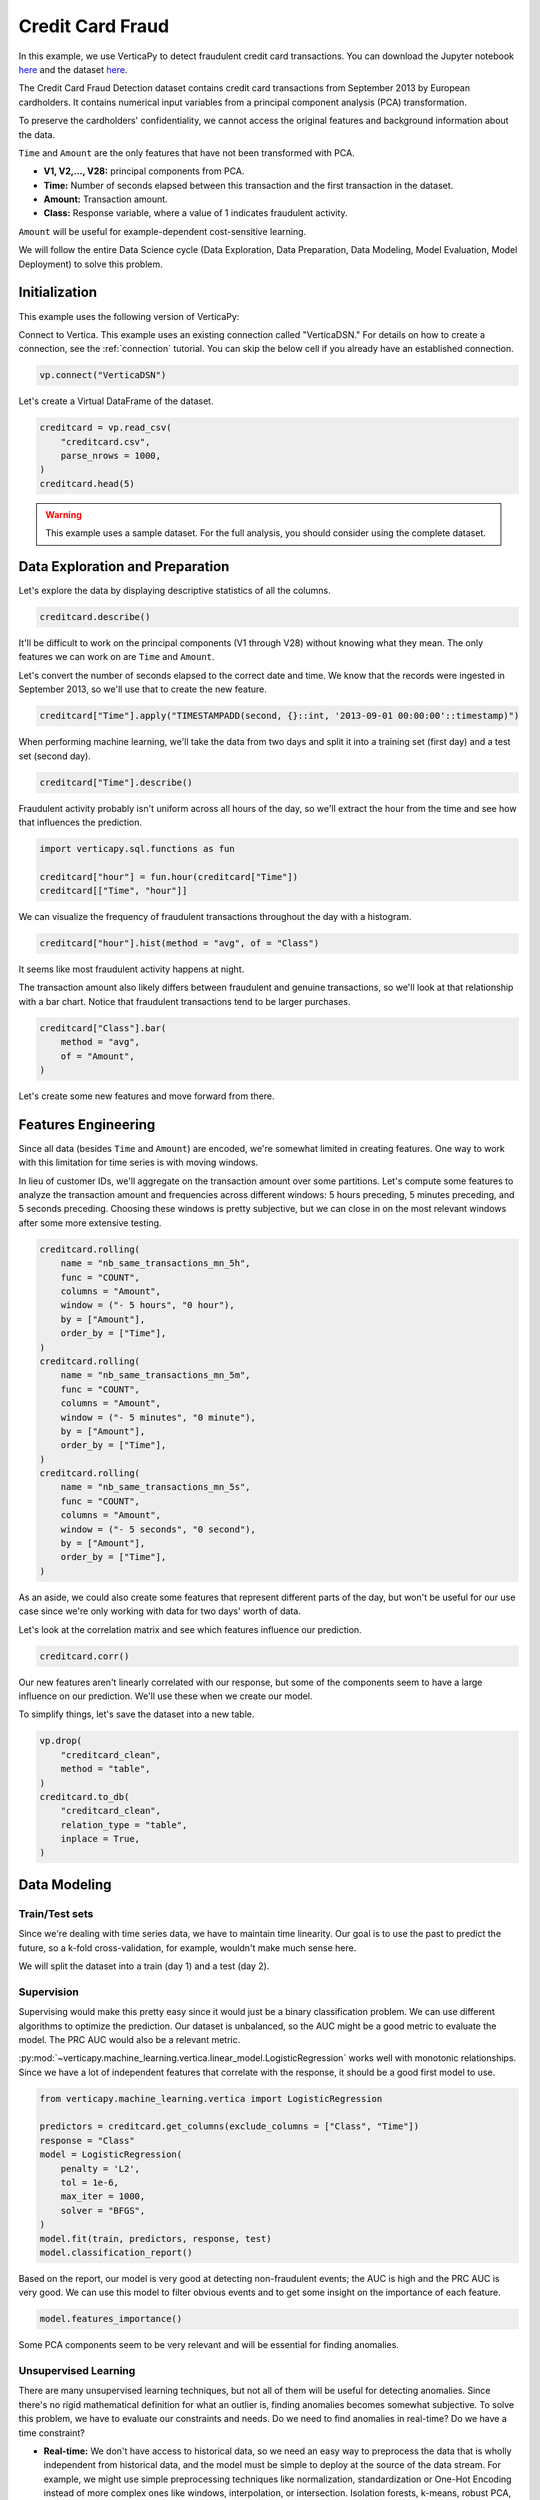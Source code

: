.. _examples.business.credit_card_fraud:

Credit Card Fraud
==================

In this example, we use VerticaPy to detect fraudulent credit card transactions. You can download the Jupyter notebook `here <https://github.com/vertica/VerticaPy/blob/master/examples/understand/business/credit_card_fraud/credit-card-fraud.ipynb>`_ and the dataset `here <https://www.kaggle.com/datasets/mlg-ulb/creditcardfraud>`_.

The Credit Card Fraud Detection dataset contains credit card transactions from September 2013 by European cardholders. It contains numerical input variables from a principal component analysis (PCA) transformation.

To preserve the cardholders' confidentiality, we cannot access the original features and background information about the data.

``Time`` and ``Amount`` are the only features that have not been transformed with PCA.

- **V1, V2,..., V28:** principal components from PCA.
- **Time:** Number of seconds elapsed between this transaction and the first transaction in the dataset.
- **Amount:** Transaction amount.
- **Class:** Response variable, where a value of 1 indicates fraudulent activity.

``Amount`` will be useful for example-dependent cost-sensitive learning.

We will follow the entire Data Science cycle (Data Exploration, Data Preparation, Data Modeling, Model Evaluation, Model Deployment) to solve this problem.

Initialization
---------------

This example uses the following version of VerticaPy:

.. ipython:: python
    
    import verticapy as vp

    vp.__version__

Connect to Vertica. This example uses an existing connection called "VerticaDSN." 
For details on how to create a connection, see the :ref:`connection` tutorial.
You can skip the below cell if you already have an established connection.

.. code-block:: python
    
    vp.connect("VerticaDSN")

Let's create a Virtual DataFrame of the dataset.

.. code-block:: python

    creditcard = vp.read_csv(
        "creditcard.csv", 
        parse_nrows = 1000,
    )
    creditcard.head(5)

.. ipython:: python
    :suppress:

    creditcard = vp.read_csv("SPHINX_DIRECTORY/source/_static/website/examples/data/credit_card_fraud/creditcard.csv")
    res = creditcard.head(5)
    html_file = open("SPHINX_DIRECTORY/figures/examples_creditcardfraud_table_head.html", "w")
    html_file.write(res._repr_html_())
    html_file.close()

.. raw:: html
    :file: SPHINX_DIRECTORY/figures/examples_creditcardfraud_table_head.html

.. warning::
    
    This example uses a sample dataset. For the full analysis, you should consider using the complete dataset.

Data Exploration and Preparation
---------------------------------

Let's explore the data by displaying descriptive statistics of all the columns.

.. code-block:: python

    creditcard.describe()

.. ipython:: python
    :suppress:

    res = creditcard.describe()
    html_file = open("SPHINX_DIRECTORY/figures/examples_creditcardfraud_describe.html", "w")
    html_file.write(res._repr_html_())
    html_file.close()

.. raw:: html
    :file: SPHINX_DIRECTORY/figures/examples_creditcardfraud_describe.html

It'll be difficult to work on the principal components (V1 through V28) without knowing what they mean. The only features we can work on are ``Time`` and ``Amount``.

Let's convert the number of seconds elapsed to the correct date and time. We know that the records were ingested in September 2013, so we'll use that to create the new feature.

.. code-block:: python

    creditcard["Time"].apply("TIMESTAMPADD(second, {}::int, '2013-09-01 00:00:00'::timestamp)")

.. ipython:: python
    :suppress:

    res = creditcard["Time"].apply("TIMESTAMPADD(second, {}::int, '2013-09-01 00:00:00'::timestamp)")
    html_file = open("SPHINX_DIRECTORY/figures/examples_creditcardfraud_apply.html", "w")
    html_file.write(res._repr_html_())
    html_file.close()

.. raw:: html
    :file: SPHINX_DIRECTORY/figures/examples_creditcardfraud_apply.html

When performing machine learning, we'll take the data from two days and split it into a training set (first day) and a test set (second day).

.. code-block:: python

    creditcard["Time"].describe()

.. ipython:: python
    :suppress:

    res = creditcard["Time"].describe()
    html_file = open("SPHINX_DIRECTORY/figures/examples_creditcardfraud_describe_2.html", "w")
    html_file.write(res._repr_html_())
    html_file.close()

.. raw:: html
    :file: SPHINX_DIRECTORY/figures/examples_creditcardfraud_describe_2.html

Fraudulent activity probably isn't uniform across all hours of the day, so we'll extract the hour from the time and see how that influences the prediction.

.. code-block:: python

    import verticapy.sql.functions as fun

    creditcard["hour"] = fun.hour(creditcard["Time"])
    creditcard[["Time", "hour"]]

.. ipython:: python
    :suppress:

    import verticapy.sql.functions as fun

    creditcard["hour"] = fun.hour(creditcard["Time"])
    res = creditcard[["Time", "hour"]]
    html_file = open("SPHINX_DIRECTORY/figures/examples_creditcardfraud_sample_1.html", "w")
    html_file.write(res._repr_html_())
    html_file.close()

.. raw:: html
    :file: SPHINX_DIRECTORY/figures/examples_creditcardfraud_sample_1.html

We can visualize the frequency of fraudulent transactions throughout the day with a histogram.

.. code-block:: python

    creditcard["hour"].hist(method = "avg", of = "Class")

.. ipython:: python
    :suppress:
    :okwarning:

    import verticapy
    verticapy.set_option("plotting_lib", "plotly")
    fig = creditcard["hour"].hist(method = "avg", of = "Class")
    fig.write_html("SPHINX_DIRECTORY/figures/examples_creditcardfraud_hist.html")

.. raw:: html
    :file: SPHINX_DIRECTORY/figures/examples_creditcardfraud_hist.html

It seems like most fraudulent activity happens at night.

The transaction amount also likely differs between fraudulent and genuine transactions, so we'll look at that relationship with a bar chart. Notice that fraudulent transactions tend to be larger purchases.

.. code-block:: python

    creditcard["Class"].bar(
        method = "avg", 
        of = "Amount",
    )

.. ipython:: python
    :suppress:
    :okwarning:

    fig = creditcard["Class"].bar(
        method = "avg", 
        of = "Amount",
    )
    fig.write_html("SPHINX_DIRECTORY/figures/examples_creditcardfraud_bar.html")

.. raw:: html
    :file: SPHINX_DIRECTORY/figures/examples_creditcardfraud_bar.html

Let's create some new features and move forward from there.

Features Engineering
---------------------

Since all data (besides ``Time`` and ``Amount``) are encoded, we're somewhat limited in creating features.
One way to work with this limitation for time series is with moving windows.

In lieu of customer IDs, we'll aggregate on the transaction amount over some partitions. Let's compute some features to analyze the transaction amount and frequencies across different windows: 5 hours preceding, 5 minutes preceding, and 5 seconds preceding. Choosing these windows is pretty subjective, but we can close in on the most relevant windows after some more extensive testing.

.. code-block:: python

    creditcard.rolling(
        name = "nb_same_transactions_mn_5h", 
        func = "COUNT", 
        columns = "Amount",
        window = ("- 5 hours", "0 hour"),
        by = ["Amount"],
        order_by = ["Time"],
    )
    creditcard.rolling(
        name = "nb_same_transactions_mn_5m", 
        func = "COUNT", 
        columns = "Amount",
        window = ("- 5 minutes", "0 minute"),
        by = ["Amount"],
        order_by = ["Time"],
    )
    creditcard.rolling(
        name = "nb_same_transactions_mn_5s", 
        func = "COUNT", 
        columns = "Amount",
        window = ("- 5 seconds", "0 second"),
        by = ["Amount"],
        order_by = ["Time"],
    )

.. ipython:: python
    :suppress:

    creditcard.rolling(
        name = "nb_same_transactions_mn_5h", 
        func = "COUNT", 
        columns = "Amount",
        window = ("- 5 hours", "0 hour"),
        by = ["Amount"],
        order_by = ["Time"],
    )
    creditcard.rolling(
        name = "nb_same_transactions_mn_5m", 
        func = "COUNT", 
        columns = "Amount",
        window = ("- 5 minutes", "0 minute"),
        by = ["Amount"],
        order_by = ["Time"],
    )
    res = creditcard.rolling(
        name = "nb_same_transactions_mn_5s", 
        func = "COUNT", 
        columns = "Amount",
        window = ("- 5 seconds", "0 second"),
        by = ["Amount"],
        order_by = ["Time"],
    )
    html_file = open("SPHINX_DIRECTORY/figures/examples_creditcardfraud_rolling.html", "w")
    html_file.write(res._repr_html_())
    html_file.close()

.. raw:: html
    :file: SPHINX_DIRECTORY/figures/examples_creditcardfraud_rolling.html

As an aside, we could also create some features that represent different parts of the day, but won't be useful for our use case since we're only working with data for two days' worth of data.

Let's look at the correlation matrix and see which features influence our prediction.

.. code-block:: python

    creditcard.corr()

.. ipython:: python
    :suppress:
    :okwarning:

    fig = creditcard.corr(width = 800)
    fig.write_html("SPHINX_DIRECTORY/figures/examples_creditcardfraud_corr_2.html")

.. raw:: html
    :file: SPHINX_DIRECTORY/figures/examples_creditcardfraud_corr_2.html

Our new features aren't linearly correlated with our response, but some of the components seem to have a large influence on our prediction. We'll use these when we create our model.

To simplify things, let's save the dataset into a new table.

.. code-block:: python

    vp.drop(
        "creditcard_clean",
        method = "table",
    )
    creditcard.to_db(
        "creditcard_clean", 
        relation_type = "table",
        inplace = True,
    )

.. ipython:: python
    :suppress:

    vp.drop(
        "creditcard_clean",
        method = "table",
    )
    res = creditcard.to_db(
        "creditcard_clean", 
        relation_type = "table",
        inplace = True,
    )
    html_file = open("SPHINX_DIRECTORY/figures/examples_creditcardfraud_to_db.html", "w")
    html_file.write(res._repr_html_())
    html_file.close()

.. raw:: html
    :file: SPHINX_DIRECTORY/figures/examples_creditcardfraud_to_db.html

Data Modeling
--------------

Train/Test sets
++++++++++++++++

Since we're dealing with time series data, we have to maintain time linearity. Our goal is to use the past to predict the future, so a k-fold cross-validation, for example, wouldn't make much sense here.

We will split the dataset into a train (day 1) and a test (day 2).

.. ipython:: python

    train = creditcard.search("Time  < '2013-09-02 00:00:00'")
    test  = creditcard.search("Time >= '2013-09-02 00:00:00'")

Supervision
++++++++++++

Supervising would make this pretty easy since it would just be a binary classification problem. We can use different algorithms to optimize the prediction. Our dataset is unbalanced, so the AUC might be a good metric to evaluate the model. The PRC AUC would also be a relevant metric.

:py:mod:`~verticapy.machine_learning.vertica.linear_model.LogisticRegression` works well with monotonic relationships. Since we have a lot of independent features that correlate with the response, it should be a good first model to use.

.. code-block:: python

    from verticapy.machine_learning.vertica import LogisticRegression

    predictors = creditcard.get_columns(exclude_columns = ["Class", "Time"])
    response = "Class"
    model = LogisticRegression(
        penalty = 'L2',
        tol = 1e-6, 
        max_iter = 1000,
        solver = "BFGS",
    )
    model.fit(train, predictors, response, test)
    model.classification_report()

.. ipython:: python
    :suppress:

    from verticapy.machine_learning.vertica import LogisticRegression

    predictors = creditcard.get_columns(exclude_columns = ["Class", "Time"])
    response = "Class"
    model = LogisticRegression(
        penalty = 'L2',
        tol = 1e-6, 
        max_iter = 1000,
        solver = "BFGS",
    )
    model.fit(train, predictors, response, test)
    res = model.classification_report()
    html_file = open("SPHINX_DIRECTORY/figures/examples_creditcardfraud_classification_report.html", "w")
    html_file.write(res._repr_html_())
    html_file.close()

.. raw:: html
    :file: SPHINX_DIRECTORY/figures/examples_creditcardfraud_classification_report.html

Based on the report, our model is very good at detecting non-fraudulent events; the AUC is high and the PRC AUC is very good. We can use this model to filter obvious events and to get some insight on the importance of each feature.

.. code-block:: python

    model.features_importance()

.. ipython:: python
    :suppress:
    :okwarning:

    fig = model.features_importance()
    fig.write_html("SPHINX_DIRECTORY/figures/examples_creditcardfraud_features_importance_1.html")

.. raw:: html
    :file: SPHINX_DIRECTORY/figures/examples_creditcardfraud_features_importance_1.html

Some PCA components seem to be very relevant and will be essential for finding anomalies.

Unsupervised Learning
++++++++++++++++++++++

There are many unsupervised learning techniques, but not all of them will be useful for detecting anomalies. Since there's no rigid mathematical definition for what an outlier is, finding anomalies becomes somewhat subjective.
To solve this problem, we have to evaluate our constraints and needs. Do we need to find anomalies in real-time? Do we have a time constraint?

- **Real-time:** We don't have access to historical data, so we need an easy way to preprocess the data that is wholly independent from historical data, and the model must be simple to deploy at the source of the data stream. For example, we might use simple preprocessing techniques like normalization, standardization or One-Hot Encoding instead of more complex ones like windows, interpolation, or intersection. Isolation forests, k-means, robust PCA, or global outlier detection using z-score would be ideal, whereas local outlier factor, DBSCAN, or other hard-to-deploy methods cannot be used.
- **Near Real-time:** We have access to historical data and our preprocessing method must be fast. The model has to be simple to score with. We can use any preprocessing technique as long as it is fast enough, which of course varies. Since this is still a real-time use case, we should still avoid any hard-to-deploy algorithms like DBSCAN or local outlier factor.
- **No time constraint:** We can use any techniques we want.

Due to the complexity of the computations, anomalies are difficult to detect in the context of "Big Data." We have three efficient methods for that case:

- **Machine Learning:** We need to use easily-deployable algorithms to perform real-time fraud detection. Isolation forests and ``k-means`` can be easily deployed and they work well for detecting anomalies.
- **Rules & Thresholds:** The z-score can be an efficient solution for detecting global outliers.
- **Decomposition:** Robust :py:mod:`~verticapy.machine_learning.vertica.decomposition.PCA` is another technique for detecting outliers.

Before using these techniques, let's draw some scatter plots to get a better idea of what kind of anomalies we can expect.

.. code-block:: python

    creditcard.scatter(
        ["V12", "V17"], 
        by = "Class", 
        max_nb_points = 5000000,
    )

.. ipython:: python
    :suppress:
    :okwarning:
    

    fig = creditcard.scatter(
        ["V12", "V17"], 
        by = "Class", 
        max_nb_points = 5000000,
    )
    fig.write_html("SPHINX_DIRECTORY/figures/examples_creditcardfraud_ml_scatter_1.html")

.. raw:: html
    :file: SPHINX_DIRECTORY/figures/examples_creditcardfraud_ml_scatter_1.html

.. code-block:: python

    creditcard.scatter(
        ["V12", "V17", "V10"], 
        by = "Class",
    )

.. ipython:: python
    :suppress:
    :okwarning:

    fig = creditcard.scatter(
        ["V12", "V17", "V10"], 
        by = "Class",
    )
    fig.write_html("SPHINX_DIRECTORY/figures/examples_creditcardfraud_ml_scatter_2.html")

.. raw:: html
    :file: SPHINX_DIRECTORY/figures/examples_creditcardfraud_ml_scatter_2.html

In this case, the anomalies seem pretty clear global outliers of the distributions. When doing unsupervised learning, we don't have this information in advance.

For the rest of this example, we'll investigate labels and how they can help us understand the efficacy of each technique.

k-means Clustering
+++++++++++++++++++

We begin by examining ``k-means`` clustering, which partitions the data into k clusters.

We can use an elbow curve to find a suitable number of clusters. We can then add more clusters then the amount suggested by the :py:func:`~verticapy.machine_learning.model_selection.elbow` curve to create clusters mainly composed of anomalies. Clusters with relatively fewer elements can then be investigated by an expert to label the anomalies.

From there, we perform the following procedure:

- Label historical data by looking at unsupervised learning results.
- Use supervised learning models to learn on the labeled anomalies. This model will be brought to the source of the data stream.

Once we deploy the unsupervised model and can reliably detect suspicious transactions, we could block them and contact the cardholder about potential fraudulent activity on their card.

.. code-block:: python

    from verticapy.machine_learning.model_selection import elbow

    elbow(
        creditcard,
        ["V12", "V17", "V10", "V14", "V16"], 
        n_cluster = [1, 2, 10, 20, 30],
    )

.. ipython:: python
    :suppress:
    :okwarning:

    from verticapy.machine_learning.model_selection import elbow
    import verticapy
    verticapy.set_option("plotting_lib", "plotly")
    fig = elbow(
        creditcard,
        ["V12", "V17", "V10", "V14", "V16"], 
        n_cluster = [1, 2, 10, 20, 30],
    )
    fig.write_html("SPHINX_DIRECTORY/figures/examples_creditcardfraud_ml_elbow.html")

.. raw:: html
    :file: SPHINX_DIRECTORY/figures/examples_creditcardfraud_ml_elbow.html

10 seems to be a suitable number of clusters, so let's try out 20 clusters and see if the collective outliers cluster together. We can then then evaluate each cluster independently and see which clusters have the most anomalies.

.. ipython:: python

    from verticapy.machine_learning.vertica import KMeans

    model = KMeans(n_cluster = 20)
    model.fit(creditcard, ["V12", "V17", "V10"])

Let's direct our attention to the smallest clusters.

.. code-block:: python

    model.predict(creditcard, name = "cluster")
    creditcard.groupby(
        ["cluster"],
        [
            "COUNT(*) AS total", 
            "100 * AVG(Class) AS percent_fraud",
            "SUM(Class) / 492 AS total_fraud",
        ],
    ).sort("total")

.. ipython:: python
    :suppress:

    model.predict(creditcard, name = "cluster")
    res = creditcard.groupby(
        ["cluster"],
        [
            "COUNT(*) AS total", 
            "100 * AVG(Class) AS percent_fraud",
            "SUM(Class) / 492 AS total_fraud",
        ],
    ).sort("total")
    html_file = open("SPHINX_DIRECTORY/figures/examples_creditcardfraud_groupby_ml.html", "w")
    html_file.write(res._repr_html_())
    html_file.close()

.. raw:: html
    :file: SPHINX_DIRECTORY/figures/examples_creditcardfraud_groupby_ml.html

Notice that clusters with fewer elemenets tend to contain much more fraudulent events than the others. This methodology makes ``k-means`` a good algorithm for catching collective outliers. Combining ``k-means`` with other techniques like z-score, we can find most of the outliers of the distribution.

Outliers of the distribution
+++++++++++++++++++++++++++++

Let's use the ``Z-score`` to detect global outliers of the distribution.

.. code-block:: python

    creditcard.outliers(
        ["V12", "V17", "V10"], 
        name = "global_outliers", 
        threshold = 5.0,
    )
    creditcard.groupby(
        ["global_outliers"],
        [
            "COUNT(*) AS total", 
            "100 * AVG(Class) AS percent_fraud",
            "SUM(Class) / 492 AS total_fraud",
        ],
    ).sort("total")

.. ipython:: python
    :suppress:

    creditcard.outliers(
        ["V12", "V17", "V10"], 
        name = "global_outliers", 
        threshold = 5.0,
    )
    res = creditcard.groupby(
        ["global_outliers"],
        [
            "COUNT(*) AS total", 
            "100 * AVG(Class) AS percent_fraud",
            "SUM(Class) / 492 AS total_fraud",
        ],
    ).sort("total")
    html_file = open("SPHINX_DIRECTORY/figures/examples_creditcardfraud_groupby_2_ml.html", "w")
    html_file.write(res._repr_html_())
    html_file.close()

.. raw:: html
    :file: SPHINX_DIRECTORY/figures/examples_creditcardfraud_groupby_2_ml.html

.. code-block:: python

    creditcard.outliers_plot(
        ["V12", "V17",],
        threshold = 5.0,
    )

.. ipython:: python
    :suppress:
    :okwarning:

    import verticapy
    verticapy.set_option("plotting_lib", "plotly")
    fig = creditcard.outliers_plot(
        ["V12", "V17",],
        threshold = 5.0,
    )
    fig.write_html("SPHINX_DIRECTORY/figures/examples_creditcardfraud_ml_outliers_plot_3.html")

.. raw:: html
    :file: SPHINX_DIRECTORY/figures/examples_creditcardfraud_ml_outliers_plot_3.html

We can see that we can caught more than 71% of the fraudulent activity in less than 1% of the dataset.

Neighbors
++++++++++

Other algorithms could be used to solve the problem with more precision if we could use a more powerful clustering method and didn't have a time constraint. Based on neighbors, these algorithms are very computationally expensive. An example of this kind of algorithm is the local outlier factor.

.. code-block:: python

    from verticapy.machine_learning.vertica import LocalOutlierFactor

    model = LocalOutlierFactor()
    model.fit(creditcard.sample(x = 0.01), ["V12", "V17", "V10"])
    lof_creditcard = model.predict()
    lof_creditcard["outliers"] = "(CASE WHEN lof_score > 2 THEN 1 ELSE 0 END)"
    lof_creditcard.scatter(["V12", "V17", "V10"], by = "outliers")

.. ipython:: python
    :suppress:
    :okwarning:

    from verticapy.machine_learning.vertica import LocalOutlierFactor
    import verticapy
    verticapy.set_option("plotting_lib", "plotly")
    model = LocalOutlierFactor()
    model.fit(creditcard.sample(x = 0.01), ["V12", "V17", "V10"])
    lof_creditcard = model.predict()
    lof_creditcard["outliers"] = "(CASE WHEN lof_score > 2 THEN 1 ELSE 0 END)"
    fig = lof_creditcard.scatter(["V12", "V17", "V10"], by = "outliers")
    fig.write_html("SPHINX_DIRECTORY/figures/examples_creditcardfraud_ml_lof_plot_1.html")

.. raw:: html
    :file: SPHINX_DIRECTORY/figures/examples_creditcardfraud_ml_lof_plot_1.html

We can catch outliers with a neighbors score. Again, the main problem with these sorts of algorithms is that what they have in precision, they lack in speed, which makes them unsuitable for scoring new data. This is why it's important to focus on scalable techniques like ``k-means``.

Other Techniques
+++++++++++++++++

Other scalable techniques that can solve this problem are robust :py:mod:`~verticapy.machine_learning.vertica.decomposition.PCA` and isolation forest.

Conclusion
-----------

We've solved our problem in a Pandas-like way, all without ever loading data into memory!